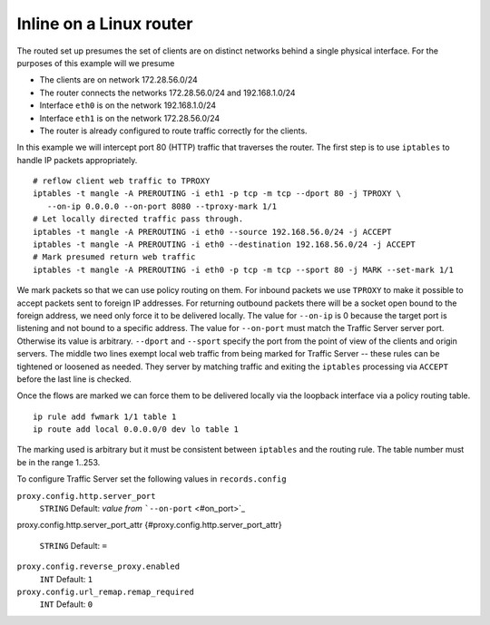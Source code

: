 Inline on a Linux router
************************

.. Licensed to the Apache Software Foundation (ASF) under one
   or more contributor license agreements.  See the NOTICE file
  distributed with this work for additional information
  regarding copyright ownership.  The ASF licenses this file
  to you under the Apache License, Version 2.0 (the
  "License"); you may not use this file except in compliance
  with the License.  You may obtain a copy of the License at
 
   http://www.apache.org/licenses/LICENSE-2.0
 
  Unless required by applicable law or agreed to in writing,
  software distributed under the License is distributed on an
  "AS IS" BASIS, WITHOUT WARRANTIES OR CONDITIONS OF ANY
  KIND, either express or implied.  See the License for the
  specific language governing permissions and limitations
  under the License.

The routed set up presumes the set of clients are on distinct networks
behind a single physical interface. For the purposes of this example
will we presume

-  The clients are on network 172.28.56.0/24
-  The router connects the networks 172.28.56.0/24 and 192.168.1.0/24
-  Interface ``eth0`` is on the network 192.168.1.0/24
-  Interface ``eth1`` is on the network 172.28.56.0/24
-  The router is already configured to route traffic correctly for the
   clients.

In this example we will intercept port 80 (HTTP) traffic that traverses
the router. The first step is to use ``iptables`` to handle IP packets
appropriately.

::

    # reflow client web traffic to TPROXY
    iptables -t mangle -A PREROUTING -i eth1 -p tcp -m tcp --dport 80 -j TPROXY \
       --on-ip 0.0.0.0 --on-port 8080 --tproxy-mark 1/1
    # Let locally directed traffic pass through.
    iptables -t mangle -A PREROUTING -i eth0 --source 192.168.56.0/24 -j ACCEPT
    iptables -t mangle -A PREROUTING -i eth0 --destination 192.168.56.0/24 -j ACCEPT
    # Mark presumed return web traffic
    iptables -t mangle -A PREROUTING -i eth0 -p tcp -m tcp --sport 80 -j MARK --set-mark 1/1

We mark packets so that we can use policy routing on them. For inbound
packets we use ``TPROXY`` to make it possible to accept packets sent to
foreign IP addresses. For returning outbound packets there will be a
socket open bound to the foreign address, we need only force it to be
delivered locally. The value for ``--on-ip`` is 0 because the target
port is listening and not bound to a specific address. The value for
``--on-port`` must match the Traffic Server server port. Otherwise its
value is arbitrary. ``--dport`` and ``--sport`` specify the port from
the point of view of the clients and origin servers. The middle two
lines exempt local web traffic from being marked for Traffic Server --
these rules can be tightened or loosened as needed. They server by
matching traffic and exiting the ``iptables`` processing via ``ACCEPT``
before the last line is checked.

Once the flows are marked we can force them to be delivered locally via
the loopback interface via a policy routing table.

::

    ip rule add fwmark 1/1 table 1
    ip route add local 0.0.0.0/0 dev lo table 1

The marking used is arbitrary but it must be consistent between
``iptables`` and the routing rule. The table number must be in the range
1..253.

To configure Traffic Server set the following values in
``records.config``

``proxy.config.http.server_port``
    ``STRING``
    Default: *value from* ```--on-port`` <#on_port>`_

proxy.config.http.server_port_attr
{#proxy.config.http.server_port_attr}
    ``STRING``
    Default: ``=``

``proxy.config.reverse_proxy.enabled``
    ``INT``
    Default: ``1``

``proxy.config.url_remap.remap_required``
    ``INT``
    Default: ``0``

